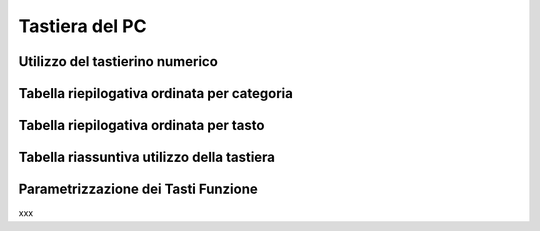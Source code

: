 ===============
Tastiera del PC
===============

Utilizzo del tastierino numerico
================================

Tabella riepilogativa ordinata per categoria
============================================

Tabella riepilogativa ordinata per tasto
========================================

Tabella riassuntiva utilizzo della tastiera
===========================================

.. spostare in installazione???

Parametrizzazione dei Tasti Funzione
====================================

xxx

.. .. image:: /images/TCONSOLE/UTENTE/CONSOLE/info.png
